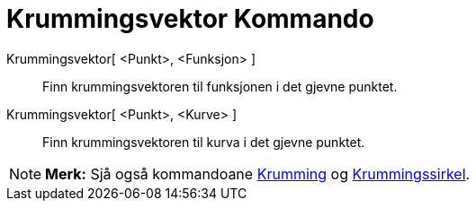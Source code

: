 = Krummingsvektor Kommando
:page-en: commands/CurvatureVector
ifdef::env-github[:imagesdir: /nn/modules/ROOT/assets/images]

Krummingsvektor[ <Punkt>, <Funksjon> ]::
  Finn krummingsvektoren til funksjonen i det gjevne punktet.
Krummingsvektor[ <Punkt>, <Kurve> ]::
  Finn krummingsvektoren til kurva i det gjevne punktet.

[NOTE]
====

*Merk:* Sjå også kommandoane xref:/commands/Krumming.adoc[Krumming] og
xref:/commands/Krummingssirkel.adoc[Krummingssirkel].

====
